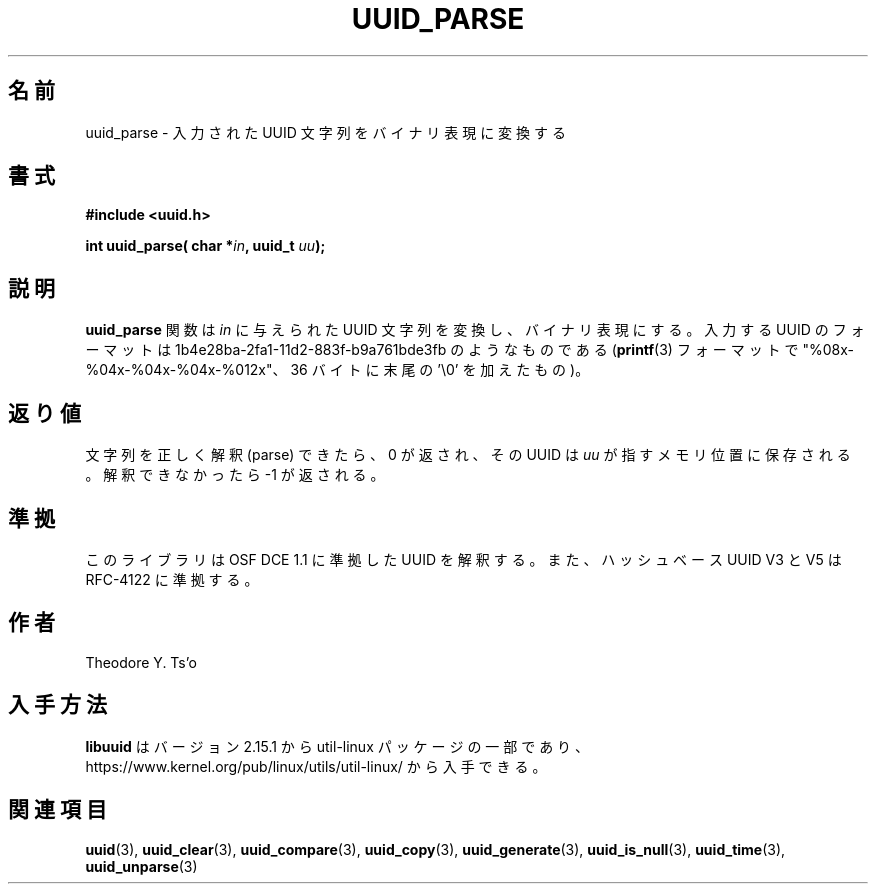 .\" Copyright 1999 Andreas Dilger (adilger@enel.ucalgary.ca)
.\"
.\" %Begin-Header%
.\" Redistribution and use in source and binary forms, with or without
.\" modification, are permitted provided that the following conditions
.\" are met:
.\" 1. Redistributions of source code must retain the above copyright
.\"    notice, and the entire permission notice in its entirety,
.\"    including the disclaimer of warranties.
.\" 2. Redistributions in binary form must reproduce the above copyright
.\"    notice, this list of conditions and the following disclaimer in the
.\"    documentation and/or other materials provided with the distribution.
.\" 3. The name of the author may not be used to endorse or promote
.\"    products derived from this software without specific prior
.\"    written permission.
.\"
.\" THIS SOFTWARE IS PROVIDED ``AS IS'' AND ANY EXPRESS OR IMPLIED
.\" WARRANTIES, INCLUDING, BUT NOT LIMITED TO, THE IMPLIED WARRANTIES
.\" OF MERCHANTABILITY AND FITNESS FOR A PARTICULAR PURPOSE, ALL OF
.\" WHICH ARE HEREBY DISCLAIMED.  IN NO EVENT SHALL THE AUTHOR BE
.\" LIABLE FOR ANY DIRECT, INDIRECT, INCIDENTAL, SPECIAL, EXEMPLARY, OR
.\" CONSEQUENTIAL DAMAGES (INCLUDING, BUT NOT LIMITED TO, PROCUREMENT
.\" OF SUBSTITUTE GOODS OR SERVICES; LOSS OF USE, DATA, OR PROFITS; OR
.\" BUSINESS INTERRUPTION) HOWEVER CAUSED AND ON ANY THEORY OF
.\" LIABILITY, WHETHER IN CONTRACT, STRICT LIABILITY, OR TORT
.\" (INCLUDING NEGLIGENCE OR OTHERWISE) ARISING IN ANY WAY OUT OF THE
.\" USE OF THIS SOFTWARE, EVEN IF NOT ADVISED OF THE POSSIBILITY OF SUCH
.\" DAMAGE.
.\" %End-Header%
.\"
.\" Created  Wed Mar 10 17:42:12 1999, Andreas Dilger
.\"
.\" Japanese Version Copyright 1999 by NAKANO Takeo. All Rights Reserved.
.\" Translated Sat 23 Oct 1999 by NAKANO Takeo <nakano@apm.seikei.ac.jp>
.\" Updated Tue 16 Nov 1999 by NAKANO Takeo
.\" Updated & Modified Thu May  5 00:25:48 JST 2005
.\"         by Yuichi SATO <ysato444@yahoo.co.jp>
.\" Updated & Modified Mon Jul  1 00:00:00 JST 2019
.\"         by Yuichi SATO <ysato444@ybb.ne.jp>
.\" Updated & Modified Sun May  3 00:13:01 JST 2020
.\"         by Yuichi SATO <ysato444@ybb.ne.jp>
.\"
.TH UUID_PARSE 3 "May 2009" "util-linux" "Libuuid API"
.\"O .SH NAME
.SH 名前
.\"O uuid_parse \- convert an input UUID string into binary representation
uuid_parse \- 入力された UUID 文字列をバイナリ表現に変換する
.\"O .SH SYNOPSIS
.SH 書式
.nf
.B #include <uuid.h>
.sp
.BI "int uuid_parse( char *" in ", uuid_t " uu );
.fi
.\"O .SH DESCRIPTION
.SH 説明
.\"O The
.\"O .B uuid_parse
.\"O function converts the UUID string given by
.\"O .I in
.\"O into the binary representation.  The input UUID is a string of the form
.\"O 1b4e28ba\-2fa1\-11d2\-883f\-b9a761bde3fb (in
.\"O .BR printf (3)
.\"O format "%08x\-%04x\-%04x\-%04x\-%012x", 36 bytes plus the trailing '\e0').
.B uuid_parse
関数は
.I in
に与えられた UUID 文字列を変換し、バイナリ表現にする。
入力する UUID のフォーマットは
1b4e28ba\-2fa1\-11d2\-883f\-b9a761bde3fb のようなものである
.RB ( printf (3)
フォーマットで "%08x\-%04x\-%04x\-%04x\-%012x"、36 バイトに末尾の '\e0' を加えたもの)。
.\"O .SH RETURN VALUE
.SH 返り値
.\"O Upon successfully parsing the input string, 0 is returned, and the UUID is
.\"O stored in the location pointed to by
.\"O .IR uu ,
.\"O otherwise \-1 is returned.
文字列を正しく解釈 (parse) できたら、0 が返され、その UUID は
.I uu
が指すメモリ位置に保存される。
解釈できなかったら \-1 が返される。
.\"O .SH "CONFORMING TO"
.SH 準拠
.\"O This library parses UUIDs compatible with OSF DCE 1.1, and hash based UUIDs V3
.\"O and V5 compatible with RFC-4122.
このライブラリは OSF DCE 1.1 に準拠した UUID を解釈する。
また、ハッシュベース UUID V3 と V5 は RFC-4122 に準拠する。
.\"O .SH AUTHOR
.SH 作者
Theodore Y.\& Ts'o
.\"O .SH AVAILABILITY
.SH 入手方法
.\"O .B libuuid
.\"O is part of the util-linux package since version 2.15.1 and is available from
.\"O https://www.kernel.org/pub/linux/utils/util-linux/.
.B libuuid
はバージョン 2.15.1 から util-linux パッケージの一部であり、
https://www.kernel.org/pub/linux/utils/util-linux/
から入手できる。
.na
.\"O .SH "SEE ALSO"
.SH 関連項目
.BR uuid (3),
.BR uuid_clear (3),
.BR uuid_compare (3),
.BR uuid_copy (3),
.BR uuid_generate (3),
.BR uuid_is_null (3),
.BR uuid_time (3),
.BR uuid_unparse (3)
.ad
